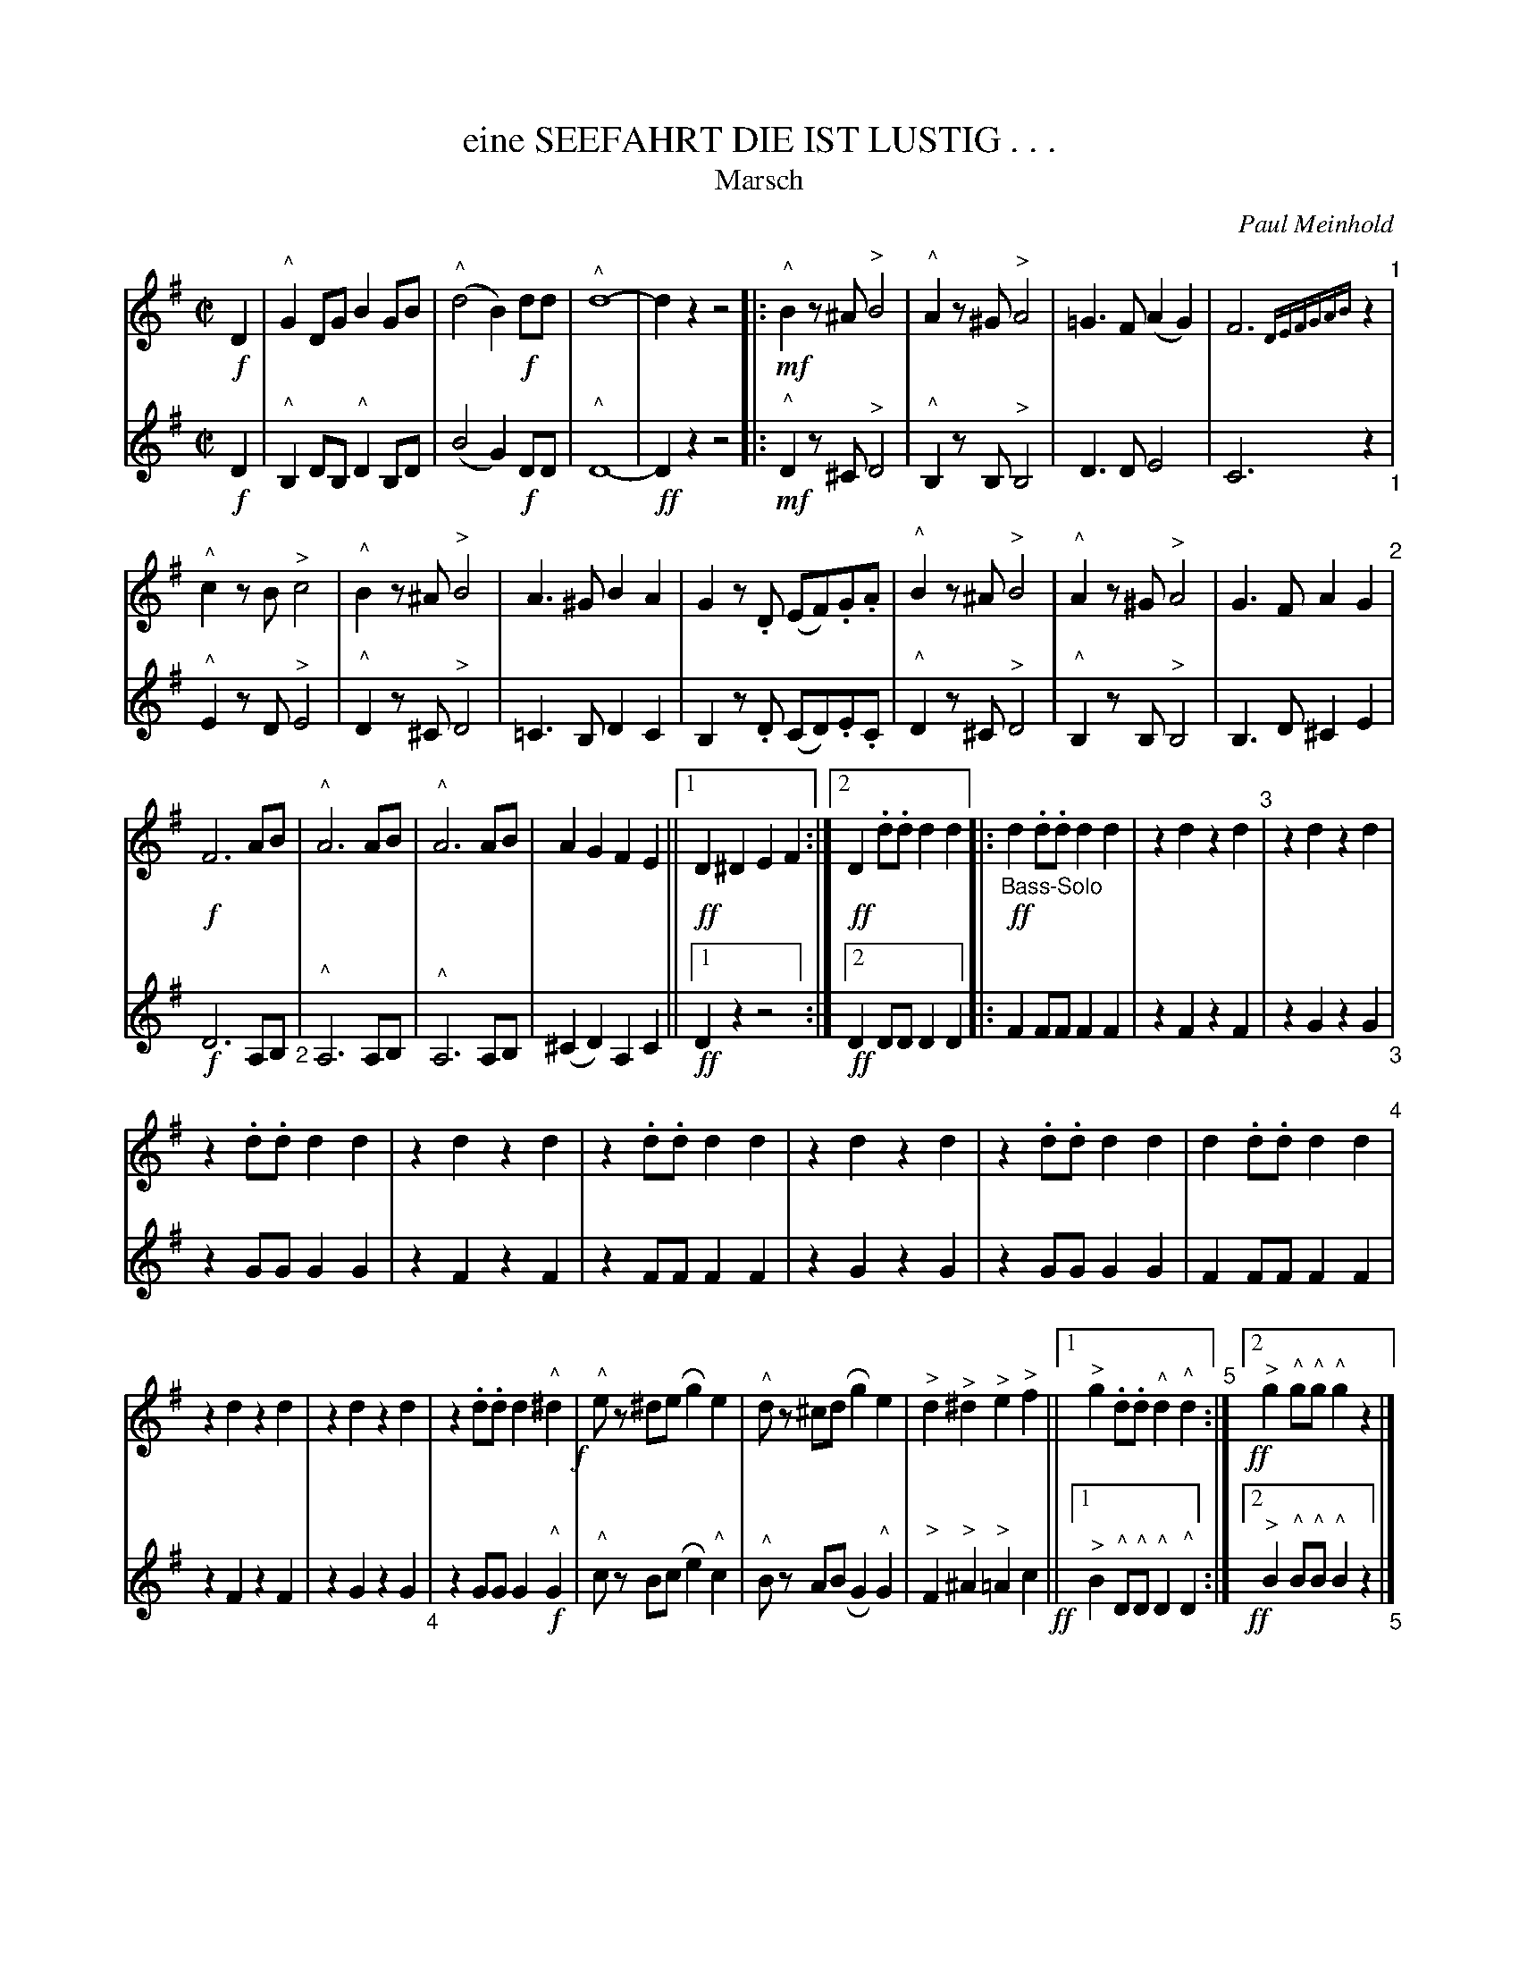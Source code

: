 X: 03
T: eine SEEFAHRT DIE IST LUSTIG . . .  
T: Marsch
C: Paul Meinhold
%R: march
Z: 2018 John Chambers <jc:trillian.mit.edu>
B: Fl\"ugelhorn Duets
M: C|
L: 1/8
K: G
% - - - - - - - - - - - - - - - - - - - - - - - - -
V: 1 staves=2
!f! D2 |\
"^^"G2DG B2GB | ("^^"d4 B2) !f!dd | "^^"d8- | d2z2 z4  |:\
!mf!"^^"B2z^A "^>"B4 | "^^"A2z^G "^>"A4 | =G3F (A2G2) | F6 {DEFGAB}z2 "^1"|
"^^"c2zB "^>"c4 | "^^"B2z^A "^>"B4 | A3^G B2A2 |\
G2z.D (EF).G.A | "^^"B2z^A "^>"B4 | "^^"A2z^G "^>"A4 | G3F A2G2 "^2"|
!f!F6 AB | "^^"A6 AB | "^^"A6 AB | A2G2 F2E2 ||\
[1 !ff!D2 ^D2 E2F2 :|[2 !ff! D2.d.d d2d2 \
|: "_Bass-Solo" !ff!d2.d.d d2d2 | z2d2 z2d2 "^3"| z2d2 z2d2 |
z2.d.d d2d2 | z2d2 z2d2 | z2.d.d d2d2 | z2d2 z2d2 | z2.d.d d2d2 | d2.d.d d2d2  "^4"|
z2d2 z2d2 | z2d2 z2d2 | z2.d.d d2"^^"^d2 !f! |\
"^^"ez ^de Rg2e2 | "^^"dz  ^cd Rg2e2 | "^>"d2"^>"^d2 "^>"e2"^>"f2 ||\
[1 "^>"g2.d.d "^^"d2"^^"d2 "^5":|[2 !ff!y"^>"g2"^^"g"^^"g"^^"g2z2 |][K:=f]
"^Trio"[|[K:C] !ff!y"^>"g4 "^>"^f4 | "^>"=f6 e2 |\
f2e2 d2c2 | B2z2 !mf!(E3F) !segno!|| !f!.G2.G2 (E3!f!F) | .G2.G2 (E3F) "^6"|\
.G2.G2 .c2.d2 | e4 (d3c) | .B2.B2 .B2.B2 | .B2.B2 (A2B2) |
.c2.c2 (B2A2) | G4 !f!E3F |: G8- | G2z2 c3d "^7"|\
e8- | e2z2 d3c | (B2g2) .g2.g2 ||\
[1 .g2.g2 (f2g2) | e2"^>"c2 "^>"B2"^>"A2 | "^>"G4 E3F :|\
[2 .g2.g2 "^Folge"(f2B2) | c8- "^8"|
c2z2 !f!"^>"c3B :|\
["3. Fine."g2g2 (f2d2) |\
.c2z2 (G3A/B/) |!ff! c2.c.c c2 H|]\
A8- | A2z2 B3A | G8- | G2z2 A3G | F4 A4 | G4 F4 | E8- "^9"|
E2z2 c3B | A8- | A2z2 B3A | G8- | G2z2 c3c |\
d6 c2 | B4 A4 | !ff!(3G2"_oco rit."g2g2 (3g2g2g2 |\
g2!f!z2 "^a tempo"(E3 "Trio D.S. mit Wiederholung al Fine."F) !segno!|]\
y8 y8 y8 y8
% - - - - - - - - - - - - - - - - - - - - - - - - -
V: 2
!f!D2 |\
"^^"B,2DB, "^^"D2B,D | (B4 G2)!f!DD | "^^"D8- | !ff!D2z2 z4 |:\
!mf!"^^"D2z^C "^>"D4 | "^^"B,2zB, "^>"B,4 | D3D E4 | C6 z2 "_1"|
"^^"E2zD "^>"E4 | "^^"D2z^C "^>"D4 | =C3B, D2C2 | B,2z.D (CD).E.C |\
"^^"D2z^C "^>"D4 | "^^"B,2zB, "^>"B,4 | B,3D ^C2E2 | !f!D6 A,B, "_2"|
"^^"A,6 A,B, | "^^"A,6 A,B, | (^C2D2) A,2C2 ||[1 !ff!D2z2 z4 :|[2 !ff!D2DD D2D2 |: F2FF F2F2 | z2F2 z2F2 | z2G2 z2G2 "_3"|
z2GG G2G2 | z2F2 z2F2 | z2FF F2F2 | z2G2 z2G2 | z2GG G2G2 | F2FF F2F2 | z2F2 z2F2 | z2G2 z2G2 "_4"|
z2GG G2!f!"^^"G2 | "^^"cz Bc Re2"^^"c2 | "^^"Bz AB RG2"^^"G2 | "^>"F2"^>"^A2 "^>"=A2"^"c2 !ff! ||\
[1 "^>"B2 "^^"D"^^"D "^^"D2"^^"D2 :|[2 !ff!y"^>"B2 "^^"B"^^"B "^^"B2z2 "_5"|] [K:=f]
"^Trio"[|[K:C] !ff!y"^>"B4 "^>"^d4 | "^>"=d6 A2 | A2^c2 A2A2 | !f!G2z2 !mf!(C3D) !segno!||\
!f!.E2.E2 (C3D) | .E2.E2 (C3D) | .E2.E2 .E2.G2 | c4 (B3A) "_6"|
.F2.F2 .F2.F2 | .F2.F2 (F2G2) | .E2.E2 (G2F2) | E4 !f!C3D |:\
E8- | E2z2 E3G | c8- | c2z2 B3A | (G2B2) .B2.B2 "_7"||
[1 .B2.B2 (d2B2) | G2"^>"c2 "^>"B2 "^>"A2 | "^>"G4 C3D :|\
[2 .B2.B2 "^Folge"(A2G2) | E8- | E2z2 !f!"^>"E4 |]\
["3. Fine.".B2.B2 (A2G2) | E2z2 "^>"(F4 | !ff!G2)GG G2 "_8"H|]
F8- | [c2F2]z2 "^>"^D4 | E8- | E2z2 E4 | "^>"D4 "^>"F4 | "^>"B,4 "^>"D4 |\
C8- | C2z2 "^>"E4 | F8- | F2z2 "^>"^D4 "_9"|
E8- | E2z2 E3E | F6 E2 | ^F4 F4 | (3F2B2!ff!B2 (3^c2c2c2 |
d2z2 !ff!"^a tempo"(C3 "Trio D.S. mit Wiederholung al Fine."D) !segno!|]
% - - - - - - - - - - - - - - - - - - - - - - - - -
